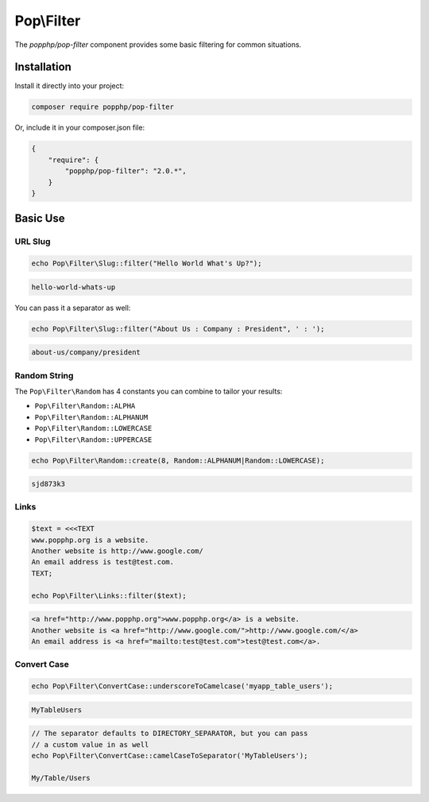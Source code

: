 Pop\\Filter
===========

The `popphp/pop-filter` component provides some basic filtering for common situations.

Installation
------------

Install it directly into your project:

.. code-block:: bash

    composer require popphp/pop-filter

Or, include it in your composer.json file:

.. code-block:: json

    {
        "require": {
            "popphp/pop-filter": "2.0.*",
        }
    }

Basic Use
---------

URL Slug
~~~~~~~~

.. code-block:: php

    echo Pop\Filter\Slug::filter("Hello World What's Up?");

.. code-block:: text

    hello-world-whats-up

You can pass it a separator as well:

.. code-block:: php

    echo Pop\Filter\Slug::filter("About Us : Company : President", ' : ');

.. code-block:: text

    about-us/company/president

Random String
~~~~~~~~~~~~~

The ``Pop\Filter\Random`` has 4 constants you can combine to tailor your
results:

- ``Pop\Filter\Random::ALPHA``
- ``Pop\Filter\Random::ALPHANUM``
- ``Pop\Filter\Random::LOWERCASE``
- ``Pop\Filter\Random::UPPERCASE``

.. code-block:: php

    echo Pop\Filter\Random::create(8, Random::ALPHANUM|Random::LOWERCASE);

.. code-block:: text

    sjd873k3

Links
~~~~~

.. code-block:: php

    $text = <<<TEXT
    www.popphp.org is a website.
    Another website is http://www.google.com/
    An email address is test@test.com.
    TEXT;

    echo Pop\Filter\Links::filter($text);

.. code-block:: text

    <a href="http://www.popphp.org">www.popphp.org</a> is a website.
    Another website is <a href="http://www.google.com/">http://www.google.com/</a>
    An email address is <a href="mailto:test@test.com">test@test.com</a>.

Convert Case
~~~~~~~~~~~~

.. code-block:: php

    echo Pop\Filter\ConvertCase::underscoreToCamelcase('myapp_table_users');

.. code-block:: text

    MyTableUsers

.. code-block:: text

    // The separator defaults to DIRECTORY_SEPARATOR, but you can pass
    // a custom value in as well
    echo Pop\Filter\ConvertCase::camelCaseToSeparator('MyTableUsers');

    My/Table/Users
